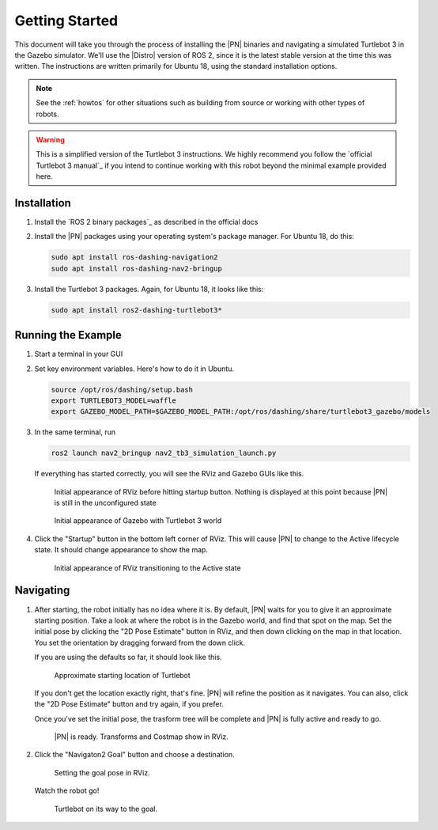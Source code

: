 .. _getting_started:

Getting Started
###############

This document will take you through the process of installing the |PN| binaries
and navigating a simulated Turtlebot 3 in the Gazebo simulator. We'll use the
|Distro| version of ROS 2, since it is the latest stable version at the time
this was written. The instructions are written primarily for Ubuntu 18, using
the standard installation options.

.. note::

  See the :ref:`howtos` for other situations such as building from source or
  working with other types of robots.

.. warning::

  This is a simplified version of the Turtlebot 3 instructions. We highly
  recommend you follow the `official Turtlebot 3 manual`_ if you intend to
  continue working with this robot beyond the minimal example provided here.

Installation
************

1. Install the `ROS 2 binary packages`_ as described in the official docs
2. Install the |PN| packages using your operating system's package manager. For
   Ubuntu 18, do this:

   .. code-block:: bash

      sudo apt install ros-dashing-navigation2
      sudo apt install ros-dashing-nav2-bringup

3. Install the Turtlebot 3 packages. Again, for Ubuntu 18, it looks like this:

   .. code-block:: bash

      sudo apt install ros2-dashing-turtlebot3*

Running the Example
*******************

1. Start a terminal in your GUI
2. Set key environment variables. Here's how to do it in Ubuntu.

   .. code-block:: bash

      source /opt/ros/dashing/setup.bash
      export TURTLEBOT3_MODEL=waffle
      export GAZEBO_MODEL_PATH=$GAZEBO_MODEL_PATH:/opt/ros/dashing/share/turtlebot3_gazebo/models

3. In the same terminal, run

   .. code-block:: bash

      ros2 launch nav2_bringup nav2_tb3_simulation_launch.py


   If everything has started correctly, you will see the RViz and Gazebo GUIs like
   this.

   .. figure:: /images/rviz/rviz-not-started.png
      :scale: 50%
      :alt: Initial appearance of RViz before hitting startup button

      Initial appearance of RViz before hitting startup button. Nothing is
      displayed at this point because |PN| is still in the unconfigured state

   .. figure:: /images/gazebo/gazebo_turtlebot1.png
      :scale: 50%
      :alt: Initial appearance of Gazebo with Turtlebot 3 world

      Initial appearance of Gazebo with Turtlebot 3 world

4. Click the "Startup" button in the bottom left corner of RViz. This will
   cause |PN| to change to the Active lifecycle state. It should
   change appearance to show the map.

   .. figure:: /images/rviz/rviz_initial.png
      :scale: 50%
      :alt: Initial appearance of RViz transitioning to the Active state

      Initial appearance of RViz transitioning to the Active state

Navigating
**********

1. After starting, the robot initially has no idea where it is. By default,
   |PN| waits for you to give it an approximate starting position. Take a look
   at where the robot is in the Gazebo world, and find that spot on the map. Set
   the initial pose by clicking the "2D Pose Estimate" button in RViz, and then
   down clicking on the map in that location. You set the orientation by dragging
   forward from the down click.

   If you are using the defaults so far, it should look like this.

   .. figure:: /images/rviz/rviz-set-initial-pose.png
      :scale: 50%
      :alt: Approximate starting location of Turtlebot

      Approximate starting location of Turtlebot

   If you don't get the location exactly right, that's fine. |PN| will refine
   the position as it navigates. You can also, click the "2D Pose
   Estimate" button and try again, if you prefer.

   Once you've set the initial pose, the trasform tree will be complete and
   |PN| is fully active and ready to go.

   .. figure:: /images/rviz/navstack-ready.png
      :scale: 50%
      :alt: |PN| is ready. Transforms and Costmap show in RViz.

      |PN| is ready. Transforms and Costmap show in RViz.

2. Click the "Navigaton2 Goal" button and choose a destination.

   .. figure:: /images/rviz/navigate-to-pose.png
      :scale: 50%
      :alt: Setting the goal pose in RViz.

      Setting the goal pose in RViz.

   Watch the robot go!

   .. figure:: /images/rviz/navigating.png
      :scale: 50%
      :alt: Turtlebot on its way to the goal.

      Turtlebot on its way to the goal.
